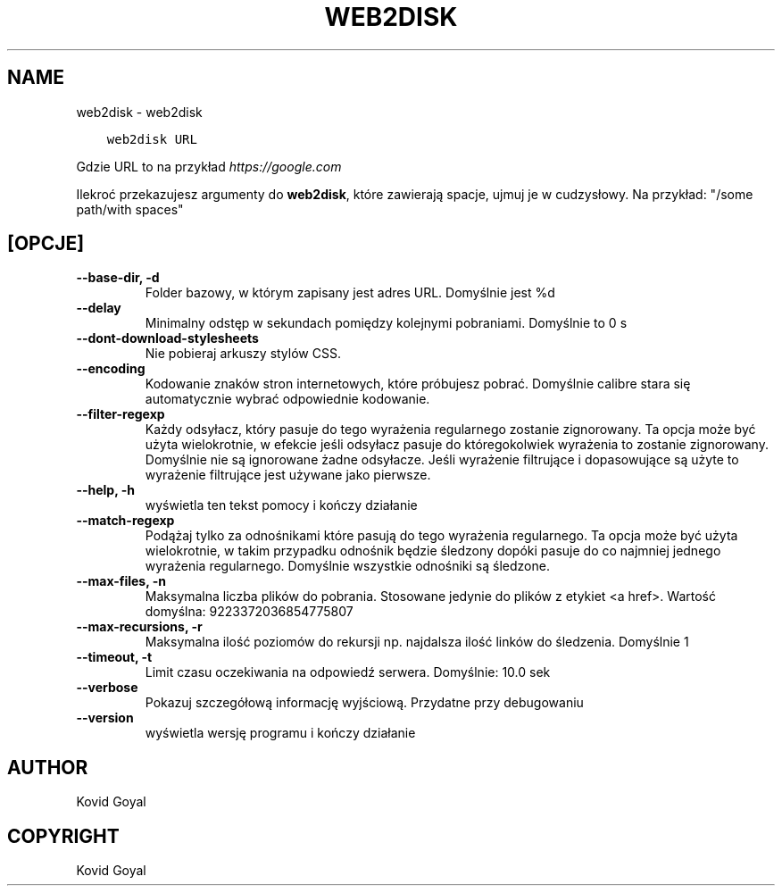 .\" Man page generated from reStructuredText.
.
.
.nr rst2man-indent-level 0
.
.de1 rstReportMargin
\\$1 \\n[an-margin]
level \\n[rst2man-indent-level]
level margin: \\n[rst2man-indent\\n[rst2man-indent-level]]
-
\\n[rst2man-indent0]
\\n[rst2man-indent1]
\\n[rst2man-indent2]
..
.de1 INDENT
.\" .rstReportMargin pre:
. RS \\$1
. nr rst2man-indent\\n[rst2man-indent-level] \\n[an-margin]
. nr rst2man-indent-level +1
.\" .rstReportMargin post:
..
.de UNINDENT
. RE
.\" indent \\n[an-margin]
.\" old: \\n[rst2man-indent\\n[rst2man-indent-level]]
.nr rst2man-indent-level -1
.\" new: \\n[rst2man-indent\\n[rst2man-indent-level]]
.in \\n[rst2man-indent\\n[rst2man-indent-level]]u
..
.TH "WEB2DISK" "1" "kwietnia 07, 2023" "6.15.0" "calibre"
.SH NAME
web2disk \- web2disk
.INDENT 0.0
.INDENT 3.5
.sp
.nf
.ft C
web2disk URL
.ft P
.fi
.UNINDENT
.UNINDENT
.sp
Gdzie URL to na przykład \fI\%https://google.com\fP
.sp
Ilekroć przekazujesz argumenty do \fBweb2disk\fP, które zawierają spacje, ujmuj je w cudzysłowy. Na przykład: \(dq/some path/with spaces\(dq
.SH [OPCJE]
.INDENT 0.0
.TP
.B \-\-base\-dir, \-d
Folder bazowy, w którym zapisany jest adres URL. Domyślnie jest %d
.UNINDENT
.INDENT 0.0
.TP
.B \-\-delay
Minimalny odstęp w sekundach pomiędzy kolejnymi pobraniami. Domyślnie to 0 s
.UNINDENT
.INDENT 0.0
.TP
.B \-\-dont\-download\-stylesheets
Nie pobieraj arkuszy stylów CSS.
.UNINDENT
.INDENT 0.0
.TP
.B \-\-encoding
Kodowanie znaków stron internetowych, które próbujesz pobrać. Domyślnie calibre stara się automatycznie wybrać odpowiednie kodowanie.
.UNINDENT
.INDENT 0.0
.TP
.B \-\-filter\-regexp
Każdy odsyłacz, który pasuje do tego wyrażenia regularnego zostanie zignorowany. Ta opcja może być użyta wielokrotnie, w efekcie jeśli odsyłacz pasuje do któregokolwiek wyrażenia to zostanie zignorowany. Domyślnie nie są ignorowane żadne odsyłacze. Jeśli wyrażenie filtrujące i dopasowujące są użyte to wyrażenie filtrujące jest używane jako pierwsze.
.UNINDENT
.INDENT 0.0
.TP
.B \-\-help, \-h
wyświetla ten tekst pomocy i kończy działanie
.UNINDENT
.INDENT 0.0
.TP
.B \-\-match\-regexp
Podążaj tylko za odnośnikami które pasują do tego wyrażenia regularnego. Ta opcja może być użyta wielokrotnie, w takim przypadku odnośnik będzie śledzony dopóki pasuje do co najmniej jednego wyrażenia regularnego. Domyślnie wszystkie odnośniki są śledzone.
.UNINDENT
.INDENT 0.0
.TP
.B \-\-max\-files, \-n
Maksymalna liczba plików do pobrania. Stosowane jedynie do plików z etykiet <a href>. Wartość domyślna: 9223372036854775807
.UNINDENT
.INDENT 0.0
.TP
.B \-\-max\-recursions, \-r
Maksymalna ilość poziomów do rekursji np. najdalsza ilość linków do śledzenia. Domyślnie 1
.UNINDENT
.INDENT 0.0
.TP
.B \-\-timeout, \-t
Limit czasu oczekiwania na odpowiedź serwera. Domyślnie: 10.0 sek
.UNINDENT
.INDENT 0.0
.TP
.B \-\-verbose
Pokazuj szczegółową informację wyjściową. Przydatne przy debugowaniu
.UNINDENT
.INDENT 0.0
.TP
.B \-\-version
wyświetla wersję programu i kończy działanie
.UNINDENT
.SH AUTHOR
Kovid Goyal
.SH COPYRIGHT
Kovid Goyal
.\" Generated by docutils manpage writer.
.
